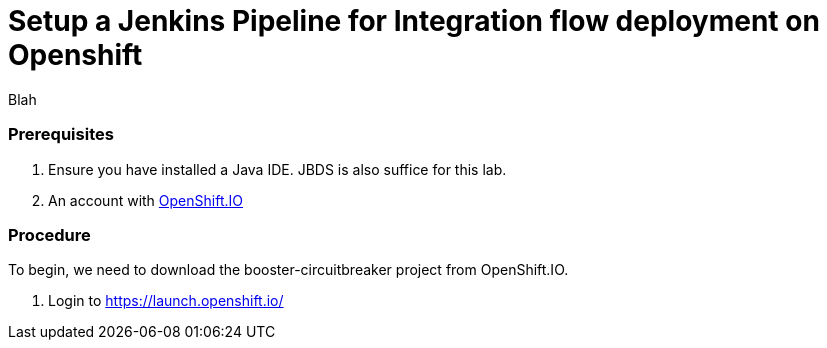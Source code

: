 = Setup a Jenkins Pipeline for Integration flow deployment on Openshift

Blah

[discrete]
=== Prerequisites

. Ensure you have installed a Java IDE.  JBDS is also suffice for this lab.
. An account with https://launch.openshift.io/[OpenShift.IO]

[discrete]
=== Procedure

To begin, we need to download the booster-circuitbreaker project from OpenShift.IO.

. Login to https://launch.openshift.io/
